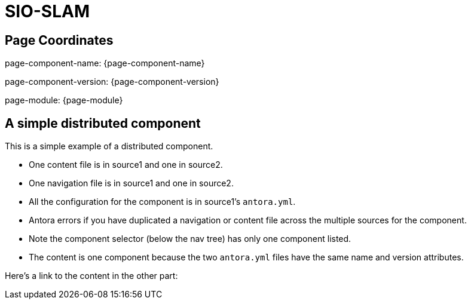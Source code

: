 = SIO-SLAM

== Page Coordinates

page-component-name: {page-component-name}

page-component-version: {page-component-version}

page-module: {page-module}

// page-relative: {page-relative}

== A simple distributed component

This is a simple example of a distributed component.

* One content file is in source1 and one in source2.
* One navigation file is in source1 and one in source2.
* All the configuration for the component is in source1's `antora.yml`.
* Antora errors if you have duplicated a navigation or content file across the multiple sources for the component.
* Note the component selector (below the nav tree) has only one component listed.
* The content is one component because the two `antora.yml` files have the same name and version attributes.

Here's a link to the content in the other part:
